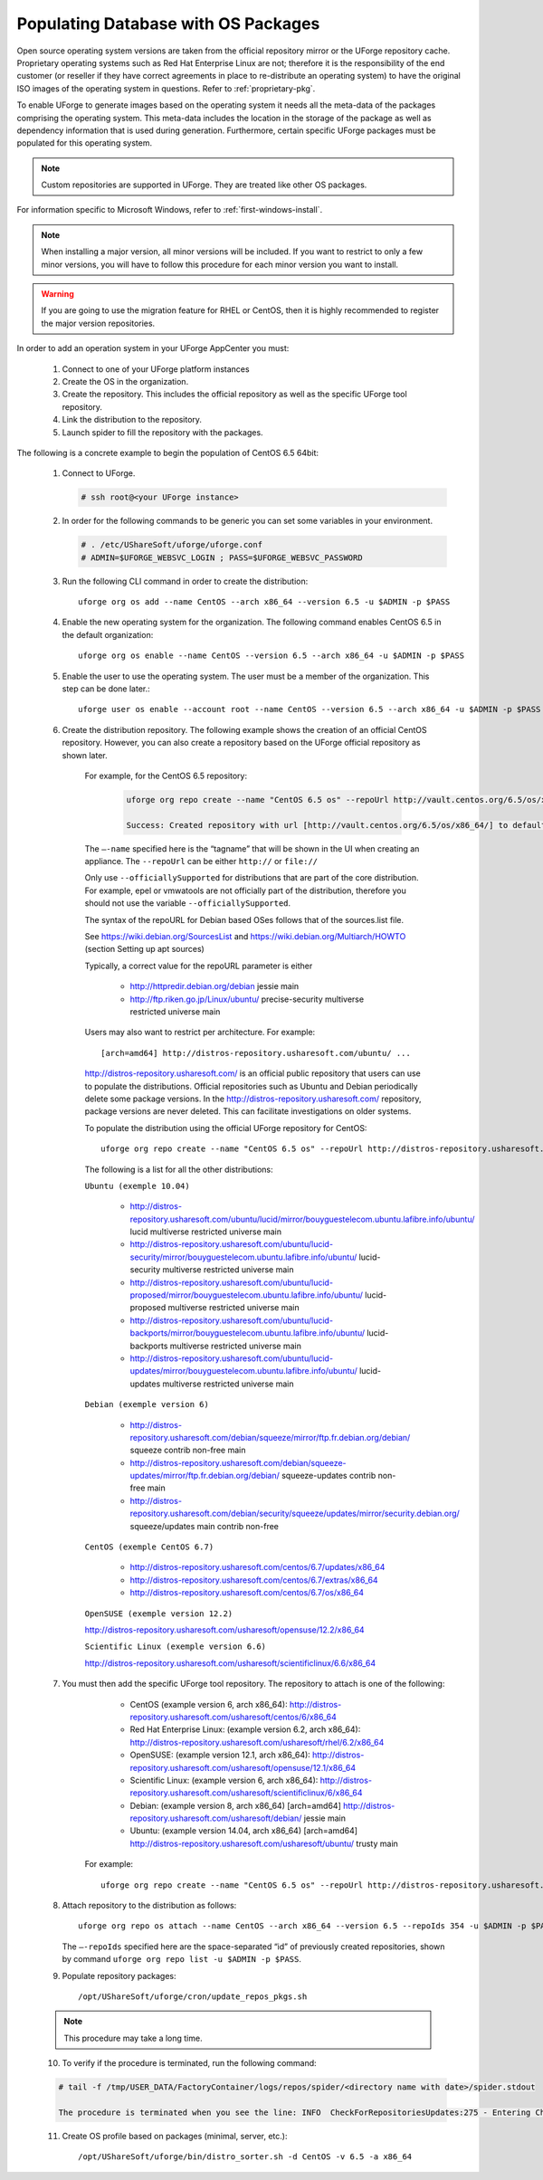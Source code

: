 .. Copyright 2016 FUJITSU LIMITED

.. _populate-db-os:

Populating Database with OS Packages
====================================

Open source operating system versions are taken from the official repository mirror or the UForge repository cache. Proprietary operating systems such as Red Hat Enterprise Linux are not; therefore it is the responsibility of the end customer (or reseller if they have correct agreements in place to re-distribute an operating system) to have the original ISO images of the operating system in questions. Refer to :ref:`proprietary-pkg`.

To enable UForge to generate images based on the operating system it needs all the meta-data of the packages comprising the operating system. This meta-data includes the location in the storage of the package as well as dependency information that is used during generation. Furthermore, certain specific UForge packages must be populated for this operating system.

.. note:: Custom repositories are supported in UForge. They are treated like other OS packages.

For information specific to Microsoft Windows, refer to :ref:`first-windows-install`.

.. note:: When installing a major version, all minor versions will be included. If you want to restrict to only a few minor versions, you will have to follow this procedure for each minor version you want to install.  

.. warning:: If you are going to use the migration feature for RHEL or CentOS, then it is highly recommended to register the major version repositories.

In order to add an operation system in your UForge AppCenter you must:

	1. Connect to one of your UForge platform instances
	2. Create the OS in the organization.
	3. Create the repository. This includes the official repository as well as the specific UForge tool repository.
	4. Link the distribution to the repository.
	5. Launch spider to fill the repository with the packages.

The following is a concrete example to begin the population of CentOS 6.5 64bit:

	1. Connect to UForge.

	   .. code-block:: shell

		# ssh root@<your UForge instance>

	2. In order for the following commands to be generic you can set some variables in your environment.

	   .. code-block:: shell

		# . /etc/UShareSoft/uforge/uforge.conf
		# ADMIN=$UFORGE_WEBSVC_LOGIN ; PASS=$UFORGE_WEBSVC_PASSWORD

	3. Run the following CLI command in order to create the distribution::

		uforge org os add --name CentOS --arch x86_64 --version 6.5 -u $ADMIN -p $PASS

	4. Enable the new operating system for the organization. The following command enables CentOS 6.5 in the default organization::

		uforge org os enable --name CentOS --version 6.5 --arch x86_64 -u $ADMIN -p $PASS

	5. Enable the user to use the operating system.  The user must be a member of the organization. This step can be done later.::

		uforge user os enable --account root --name CentOS --version 6.5 --arch x86_64 -u $ADMIN -p $PASS

	6. Create the distribution repository. The following example shows the creation of an official CentOS repository. However, you can also create a repository based on the UForge official repository as shown later.

		For example, for the CentOS 6.5 repository:

			.. code-block:: shell

				uforge org repo create --name "CentOS 6.5 os" --repoUrl http://vault.centos.org/6.5/os/x86_64/ --type RPM --officiallySupported -u $ADMIN -p $PASS

				Success: Created repository with url [http://vault.centos.org/6.5/os/x86_64/] to default organization

		The ``–-name`` specified here is the “tagname” that will be shown in the UI when creating an appliance.
		The ``--repoUrl`` can be either ``http://`` or ``file://``

		Only use ``--officiallySupported`` for distributions that are part of the core distribution. For example, epel or vmwatools are not officially part of the distribution, therefore you should not use the variable ``--officiallySupported``.

		The syntax of the repoURL for Debian based OSes follows that of the sources.list file.

		See `https://wiki.debian.org/SourcesList <https://wiki.debian.org/SourcesList>`_  and `https://wiki.debian.org/Multiarch/HOWTO <https://wiki.debian.org/Multiarch/HOWTO>`_ (section Setting up apt sources)

		Typically, a correct value for the repoURL parameter is either

			* http://httpredir.debian.org/debian jessie main
			* http://ftp.riken.go.jp/Linux/ubuntu/ precise-security multiverse restricted universe main

		Users may also want to restrict per architecture. For example::

			[arch=amd64] http://distros-repository.usharesoft.com/ubuntu/ ...

		`http://distros-repository.usharesoft.com/ <http://distros-repository.usharesoft.com/>`_ is an official public repository that users can use to populate the distributions. Official repositories such as Ubuntu and Debian periodically delete some package versions. In the http://distros-repository.usharesoft.com/ repository, package versions are never deleted. This can facilitate investigations on older systems.

		To populate the distribution using the official UForge repository for CentOS::

			uforge org repo create --name "CentOS 6.5 os" --repoUrl http://distros-repository.usharesoft.com/centos/6/os/x86_64 --type RPM --officiallySupported -u $ADMIN -p $PASS

		The following is a list for all the other distributions:

		``Ubuntu (exemple 10.04)``

			* http://distros-repository.usharesoft.com/ubuntu/lucid/mirror/bouyguestelecom.ubuntu.lafibre.info/ubuntu/ lucid multiverse restricted universe main 
			* http://distros-repository.usharesoft.com/ubuntu/lucid-security/mirror/bouyguestelecom.ubuntu.lafibre.info/ubuntu/ lucid-security multiverse restricted universe main
			* http://distros-repository.usharesoft.com/ubuntu/lucid-proposed/mirror/bouyguestelecom.ubuntu.lafibre.info/ubuntu/ lucid-proposed multiverse restricted universe main
			* http://distros-repository.usharesoft.com/ubuntu/lucid-backports/mirror/bouyguestelecom.ubuntu.lafibre.info/ubuntu/ lucid-backports multiverse restricted universe main
			* http://distros-repository.usharesoft.com/ubuntu/lucid-updates/mirror/bouyguestelecom.ubuntu.lafibre.info/ubuntu/ lucid-updates multiverse restricted universe main


		``Debian (exemple version 6)``

			* http://distros-repository.usharesoft.com/debian/squeeze/mirror/ftp.fr.debian.org/debian/ squeeze contrib non-free main
			* http://distros-repository.usharesoft.com/debian/squeeze-updates/mirror/ftp.fr.debian.org/debian/ squeeze-updates contrib non-free main 
			* http://distros-repository.usharesoft.com/debian/security/squeeze/updates/mirror/security.debian.org/ squeeze/updates main contrib non-free

		``CentOS (exemple CentOS 6.7)``

			* http://distros-repository.usharesoft.com/centos/6.7/updates/x86_64
			* http://distros-repository.usharesoft.com/centos/6.7/extras/x86_64
			* http://distros-repository.usharesoft.com/centos/6.7/os/x86_64

		``OpenSUSE (exemple version 12.2)``

		http://distros-repository.usharesoft.com/usharesoft/opensuse/12.2/x86_64

		``Scientific Linux (exemple version 6.6)``

		http://distros-repository.usharesoft.com/usharesoft/scientificlinux/6.6/x86_64

	7. You must then add the specific UForge tool repository. The repository to attach is one of the following:

		* CentOS (example version 6, arch x86_64): http://distros-repository.usharesoft.com/usharesoft/centos/6/x86_64
		* Red Hat Enterprise Linux: (example version 6.2, arch x86_64): http://distros-repository.usharesoft.com/usharesoft/rhel/6.2/x86_64
		* OpenSUSE: (example version 12.1, arch x86_64): http://distros-repository.usharesoft.com/usharesoft/opensuse/12.1/x86_64
		* Scientific Linux: (example version 6, arch x86_64): http://distros-repository.usharesoft.com/usharesoft/scientificlinux/6/x86_64
		* Debian: (example version 8, arch x86_64) [arch=amd64] http://distros-repository.usharesoft.com/usharesoft/debian/ jessie main
		* Ubuntu: (example version 14.04, arch x86_64) [arch=amd64] http://distros-repository.usharesoft.com/usharesoft/ubuntu/ trusty main


	    For example::

		uforge org repo create --name "CentOS 6.5 os" --repoUrl http://distros-repository.usharesoft.com/usharesoft/centos/6/x86_64 --type RPM -u $ADMIN -p $PASS

	8. Attach repository to the distribution as follows::

		uforge org repo os attach --name CentOS --arch x86_64 --version 6.5 --repoIds 354 -u $ADMIN -p $PASS
	
	   The ``–-repoIds`` specified here are the space-separated “id” of previously created repositories, shown by command ``uforge org repo list -u $ADMIN -p $PASS``.

	9. Populate repository packages::

		/opt/UShareSoft/uforge/cron/update_repos_pkgs.sh

	.. note:: This procedure may take a long time.

	10. To verify if the procedure is terminated, run the following command:

	.. code-block:: shell

		# tail -f /tmp/USER_DATA/FactoryContainer/logs/repos/spider/<directory name with date>/spider.stdout 
		
		The procedure is terminated when you see the line: INFO  CheckForRepositoriesUpdates:275 - Entering CheckForRepositoriesUpdates->terminate()

	11. Create OS profile based on packages (minimal, server, etc.)::

		/opt/UShareSoft/uforge/bin/distro_sorter.sh -d CentOS -v 6.5 -a x86_64

	
